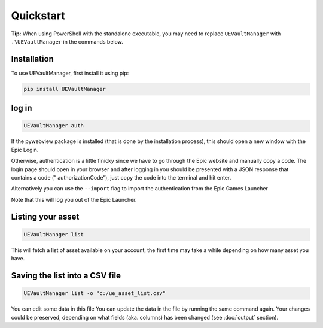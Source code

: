 Quickstart
----------
.. _quickstart:

**Tip:** When using PowerShell with the standalone executable, you may
need to replace ``UEVaultManager`` with ``.\UEVaultManager`` in the
commands below.

Installation
~~~~~~~~~~~~

To use UEVaultManager, first install it using pip:

.. code-block:: console

   pip install UEVaultManager

log in
~~~~~~

.. code:: console

  UEVaultManager auth

If the pywebview package is installed (that is done by the installation
process), this should open a new window with the Epic Login.

Otherwise, authentication is a little finicky since we have to go
through the Epic website and manually copy a code. The login page should
open in your browser and after logging in you should be presented with a
JSON response that contains a code (” authorizationCode”), just copy the
code into the terminal and hit enter.

Alternatively you can use the ``--import`` flag to import the
authentication from the Epic Games Launcher

Note that this will log you out of the Epic Launcher.

Listing your asset
~~~~~~~~~~~~~~~~~~

.. code:: console

  UEVaultManager list

This will fetch a list of asset available on your account, the first
time may take a while depending on how many asset you have.

Saving the list into a CSV file
~~~~~~~~~~~~~~~~~~~~~~~~~~~~~~~

.. code:: console

  UEVaultManager list -o "c:/ue_asset_list.csv"

You can edit some data in this file You can update the data in the file
by running the same command again. Your changes could be preserved,
depending on what fields (aka. columns) has been changed (see :doc:`output` section).
